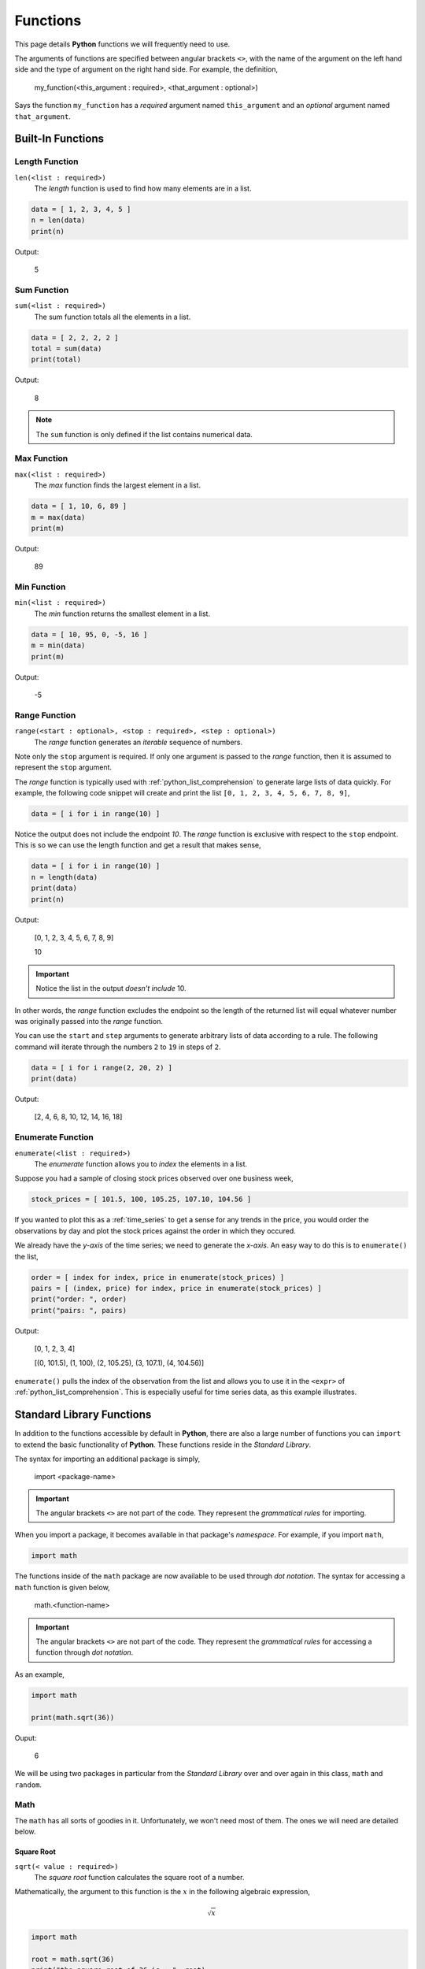 .. _python_functions:

=========
Functions
=========

This page details **Python** functions we will frequently need to use.

The arguments of functions are specified between angular brackets ``<>``, with the name of the argument on the left hand side and the type of argument on the right hand side. For example, the definition,

    my_function(<this_argument : required>, <that_argument : optional>)

Says the function ``my_function`` has a *required* argument named ``this_argument`` and an *optional* argument named ``that_argument``. 

.. _python_builtin_functions:

Built-In Functions
==================

.. _python_length_function:

Length Function 
---------------

``len(<list : required>)``
    The *length* function is used to find how many elements are in a list.

.. code:: python

    data = [ 1, 2, 3, 4, 5 ]
    n = len(data)
    print(n)

Output:

    5

.. _python_sum_function:

Sum Function
------------

``sum(<list : required>)``
    The sum function totals all the elements in a list.

.. code:: python

    data = [ 2, 2, 2, 2 ]
    total = sum(data)
    print(total)

Output:

    8

.. note::

    The ``sum`` function is only defined if the list contains numerical data.

.. _python_max_function:

Max Function
------------

``max(<list : required>)``
    The *max* function finds the largest element in a list.

.. code:: 

    data = [ 1, 10, 6, 89 ]
    m = max(data)
    print(m)

Output:

    89

.. _python_min_function:

Min Function
------------

``min(<list : required>)``
    The *min* function returns the smallest element in a list.

.. code:: 

    data = [ 10, 95, 0, -5, 16 ]
    m = min(data)
    print(m)

Output:

    -5

.. _python_range_function:

Range Function
--------------

``range(<start : optional>, <stop : required>, <step : optional>)``
    The *range* function generates an *iterable* sequence of numbers. 

Note only the ``stop`` argument is required. If only one argument is passed to the *range* function, then it is assumed to represent the ``stop`` argument. 

The *range* function is typically used with :ref:`python_list_comprehension` to generate large lists of data quickly. For example, the following code snippet will create and print the list ``[0, 1, 2, 3, 4, 5, 6, 7, 8, 9]``,

.. code:: python

    data = [ i for i in range(10) ]

Notice the output does not include the endpoint *10*. The *range* function is exclusive with respect to the ``stop`` endpoint. This is so we can use the length function and get a result that makes sense,

.. code:: python

    data = [ i for i in range(10) ]
    n = length(data)
    print(data)
    print(n)

Output:

    [0, 1, 2, 3, 4, 5, 6, 7, 8, 9]

    10

.. important:: 

    Notice the list in the output *doesn't include* 10.

In other words, the *range* function excludes the endpoint so the length of the returned list will equal whatever number was originally passed into the *range* function.

You can use the ``start`` and ``step`` arguments to generate arbitrary lists of data according to a rule. The following command will iterate through the numbers ``2`` to ``19`` in steps of ``2``.

.. code:: python 

    data = [ i for i range(2, 20, 2) ]
    print(data)

Output:

    [2, 4, 6, 8, 10, 12, 14, 16, 18]

.. _python_enumerate_function: 

Enumerate Function 
------------------

``enumerate(<list : required>)``
    The *enumerate* function allows you to *index* the elements in a list.

Suppose you had a sample of closing stock prices observed over one business week,

.. code:: python

    stock_prices = [ 101.5, 100, 105.25, 107.10, 104.56 ]

If you wanted to plot this as a :ref:`time_series` to get a sense for any trends in the price, you would order the observations by day and plot the stock prices against the order in which they occured.

We already have the *y-axis* of the time series; we need to generate the *x-axis*. An easy way to do this is to ``enumerate()`` the list,

.. code:: python

    order = [ index for index, price in enumerate(stock_prices) ]
    pairs = [ (index, price) for index, price in enumerate(stock_prices) ]
    print("order: ", order)
    print("pairs: ", pairs)

Output:

    [0, 1, 2, 3, 4]
    
    [(0, 101.5), (1, 100), (2, 105.25), (3, 107.1), (4, 104.56)]

``enumerate()`` pulls the index of the observation from the list and allows you to use it in the ``<expr>`` of :ref:`python_list_comprehension`. This is especially useful for time series data, as this example illustrates.

.. _python_standard_library:

Standard Library Functions
==========================

In addition to the functions accessible by default in **Python**, there are also a large number of functions you can ``import`` to extend the basic functionality of **Python**. These functions reside in the *Standard Library*. 

The syntax for importing an additional package is simply,

    import <package-name>

.. important:: 

    The angular brackets ``<>`` are not part of the code. They represent the *grammatical rules* for importing. 

When you import a package, it becomes available in that package's *namespace*. For example, if you import ``math``,

.. code:: python 

    import math

The functions inside of the ``math`` package are now available to be used through *dot notation*. The syntax for accessing a ``math`` function is given below,

    math.<function-name>

.. important:: 

    The angular brackets ``<>`` are not part of the code. They represent the *grammatical rules* for accessing a function through *dot notation*.

As an example,

.. code:: python

    import math

    print(math.sqrt(36))

Ouput:

    6

We will be using two packages in particular from the *Standard Library* over and over again in this class, ``math`` and ``random``. 

.. _python_math_package:

Math
----

The ``math`` has all sorts of goodies in it. Unfortunately, we won't need most of them. The ones we will need are detailed below. 

.. _python_square_root_function:

Square Root
***********

``sqrt(< value : required>)``
    The *square root* function calculates the square root of a number.

Mathematically, the argument to this function is the :math:`x` in the following algebraic expression,

.. math:: 

    \sqrt{x}

.. code:: python

    import math

    root = math.sqrt(36)
    print("the square root of 36 is : ", root)

Output:

    the square root of 36 is : 6

.. _python_e_function:

Natural Base e
**************

``exp(<exponent : required>)``
    The *e* function raises the number *e* to the given exponent.

The argument to this function is the :math:`x` in the following expression,

.. math:: 

    e ^ {x}

.. code:: python

    import math

    e = math.exp(1)
    e_squared = math.exp(2)

    print("the value of e is: ", e)
    print("the value of e squared is: ", e_squared)

Output:

    the value of e is: 2.718281828459045

    the value of e squared is: 7.38905609893065

.. _python_ceiling_function:

Ceil
****

``ceil(<value : required>)``
    The *ceiling* function always rounds a number up to the next integer (whole-number)

.. important:: 

    The *celing function* will **always** round up, even in cases like ``2.3``, where ordinarily we would round down.

.. code:: python

    import math

    ceiling_test_1 = math.ceil(4.8)
    ceiling_test_2 = math.ceil(32.1)

    print("ceil(4.8) = ", ceiling_test_1)
    print("ceil(32.1) = ", ceiling_test_2)

Output:

    ceil(4.8) = 5

    ceil(32.1) = 33

.. _python_floor_function:

Floor
*****

``floor(<value : required>)``
    The *floor* function always rounds a number down to the previous integer (whole-number)

.. important:: 

    The *floor* function **always** rounds down, even in cases like ``2.7``, where ordinarily we would round up.

.. code:: python

    import math

    floor_test_1 = math.floor(4.8)
    floor_test_2 = math.floor(32.1)

    print("floor(4.8) = ", floor_test_1)
    print("floor(32.1) = ", floor_test_2)

Output:

    floor(4.8) = 4

    floor(32.1) = 32

.. _python_random_package:

Random
------

The ``random`` package is very appropriately named. It is used to generate random data of all types. Let's take a look.

.. note:: 

    The numbers returned by ``random`` are not *actually* random. They are generated with a complex cryptographic algorithm whose details are well beyond the scope of this course. Suffice to say, *how* random numbers are generated by computer programs is an active area of research with lots of investment dollars being poured into it.  
    
    Truly random numbers are a valuable commodity; they are used by investment banks to simulate financial outcomes, they are used by companies to train machine learning algorithms, they are used by militaries to conduct war-games, etc. 

    The numbers that are returned by ``random`` are what are called `pseudo-random numbers <https://en.wikipedia.org/wiki/Pseudorandom_number_generator>`_. *Pseudo-random numbers* approximate the properties we would expect random numbers to have, but if you look too closely you might start to notice they are not *truly* random. So don't look too closely; For the purposes of this class, we may assume anything returned by the ``random`` package is actually random.

.. important:: 

    Due to the nature of the ``random`` package, if you are following along on your ChromeBook, you will get different output than the examples.

.. _python_random_function:

Random Function
***************

``random()``
    The *random* function returns a random number between 0 and 1.

The simplest function in the ``random`` package is the ``random()``. The ``random()`` has no arguments; it will always return a number between *0* and *1*, excluding the endpoints. The following code illustrates its use,

.. code:: python

    import random
    
    x = random.random()
    print("this is a random number between 0 and 1: ", x)

Output:

    this is a random number between 0 and 1: 0.7886516803637625

.. warning:: 
    
    Be careful to distinguish the ``random`` *package* from the ``random()`` *function*. The ``random`` *package* is a `namespace <https://realpython.com/python-namespaces-scope/>`_ for *naming* functions. The ``random()`` function is an operation that produce output.

.. _python_randint_function:

Random Integer Function
***********************

``randint(<start: required, stop : required>)``
    ``randint`` returns a random integer between ``<start>`` and ``<stop>``, including both endpoints.

The :ref:`python_random_function` will suffice for most purposes. Occassionally, we will need integer-valued random numbers instead of real-valued random numbers. To that end, we will need to use the ``randint()`` function.

The following code illustrates its use, 

.. code:: python 

    import random 
    x = random.randint(1,5)
    print("this is a random integer between 1 and 5, including 1 and 5: ", x)

Output: 

    this is a random integer between 1 and 5, including 1 and 5: 2

.. _python_choice_function:

Random Choice Function
**********************

``choice(<list : required>)``
    The *choice* function returns a random selection for a list.

Another function we will need from the ``random`` package is the ``choice()`` function. The previous two functions we looked were for generating *quantitative data*. The ``choice()`` function, on the other hand, will generate *categorical data*.

The following code illustrates its use,

.. code:: python

    import random 

    options = [ "Augustus", "Tiberius", "Hadrian" ]
    x = random.choice(options)

    print("this is a random choice from the list ", options, " : ", x)

Output:

    this is a random choice from the list ['Augustus', 'Tiberius', 'Hadrian']: Tiberius

Shuffle
*******

``shuffle(<list : required>)``
    The *shuffle* functions randomly orders a list into a new list.

The ``shuffle()`` function is the equivalent of shuffling a deck of cards, if the deck of cards were a :ref:`list <python_lists>`. 

The following code illustrates it use,

.. code:: python 

    import random
    
    data = [ "a", "b", "c", "d" ]
    random.shuffle(data)
    print(data)

Output

    ['c', 'b', 'd', 'a']

.. _python_normal_variate_function:

Normal Variate
**************

TODO 

.. _python_creating_functions:

Creating Functions
==================

Occassionally, the *Standard Library* plus third-party packages will not be enough to do what we need to do. In those cases, we have no other options but to define our own function.

Function Signatures
-------------------

A function in **Python** has four components its ``def``, its *name*, its *arguments* and its ``return`` value. The following list breaks each of these components down,

1. ``def`` is a *keyword* that informs **Python** you are about to define a function. You must *always* precede a function with ``def``. 

2. The function *name* is how you will access the function. You have already encountered several function *names* with ``range()`` and ``sum()``. 

3. The *arguments* are the input that is passed into the function. *Arguments* are variables.

4. The ``return`` value is data the function outputs.
   
Function Example
----------------

Putting all four of these pieces together, let's create a simple function.

.. code:: python

    def fancy(word):
        sentence = word + " is fancy!" 
        return sentence

Take note of the *indentation*. **Python** is very particular about *indentation* because that is how it groups functions together. A *function* definition must be indented once (with ``TAB``). All lines within the function must be the same *indentation* level. If you do not follow this requirement, you will get errors. Errors are bad. So, always pay your indentation.

We can call this function after defining it by addressing it by its name (i.e., typing its name) and passing in an argument. Create a new :ref:`IDLE Notebook <python_idle>`, copy in the following function and try executing it with ``F5``,

.. code:: python

    def fancy(word):
        sentence = "fancy " + word + "!" 
        return sentence

    fancified_taco = fancy("taco")
    print(fancified_taco)

Output:

    fancy taco!
